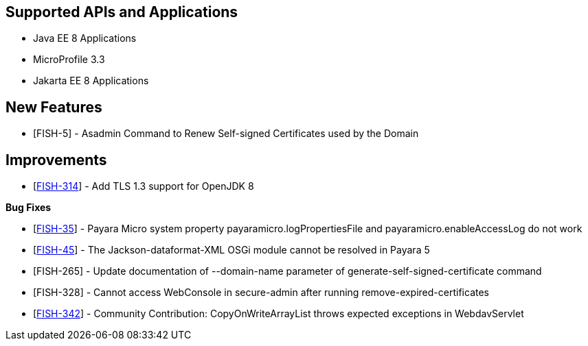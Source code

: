 == Supported APIs and Applications

* Java EE 8 Applications
* MicroProfile 3.3
* Jakarta EE 8 Applications

== New Features

* [FISH-5] - Asadmin Command to Renew Self-signed Certificates used by
the Domain

== Improvements

* [https://github.com/payara/Payara/pull/4814[FISH-314]] - Add TLS 1.3
support for OpenJDK 8

*Bug Fixes*

* [https://github.com/payara/Payara/pull/4812[FISH-35]] - Payara Micro
system property payaramicro.logPropertiesFile and
payaramicro.enableAccessLog do not work
* [https://github.com/payara/Payara/pull/4784[FISH-45]] - The
Jackson-dataformat-XML OSGi module cannot be resolved in Payara 5
* [FISH-265] - Update documentation of --domain-name parameter of
generate-self-signed-certificate command
* [FISH-328] - Cannot access WebConsole in secure-admin after running
remove-expired-certificates
* [https://github.com/payara/Payara/pull/4696[FISH-342]] - Community
Contribution: CopyOnWriteArrayList throws expected exceptions in
WebdavServlet
